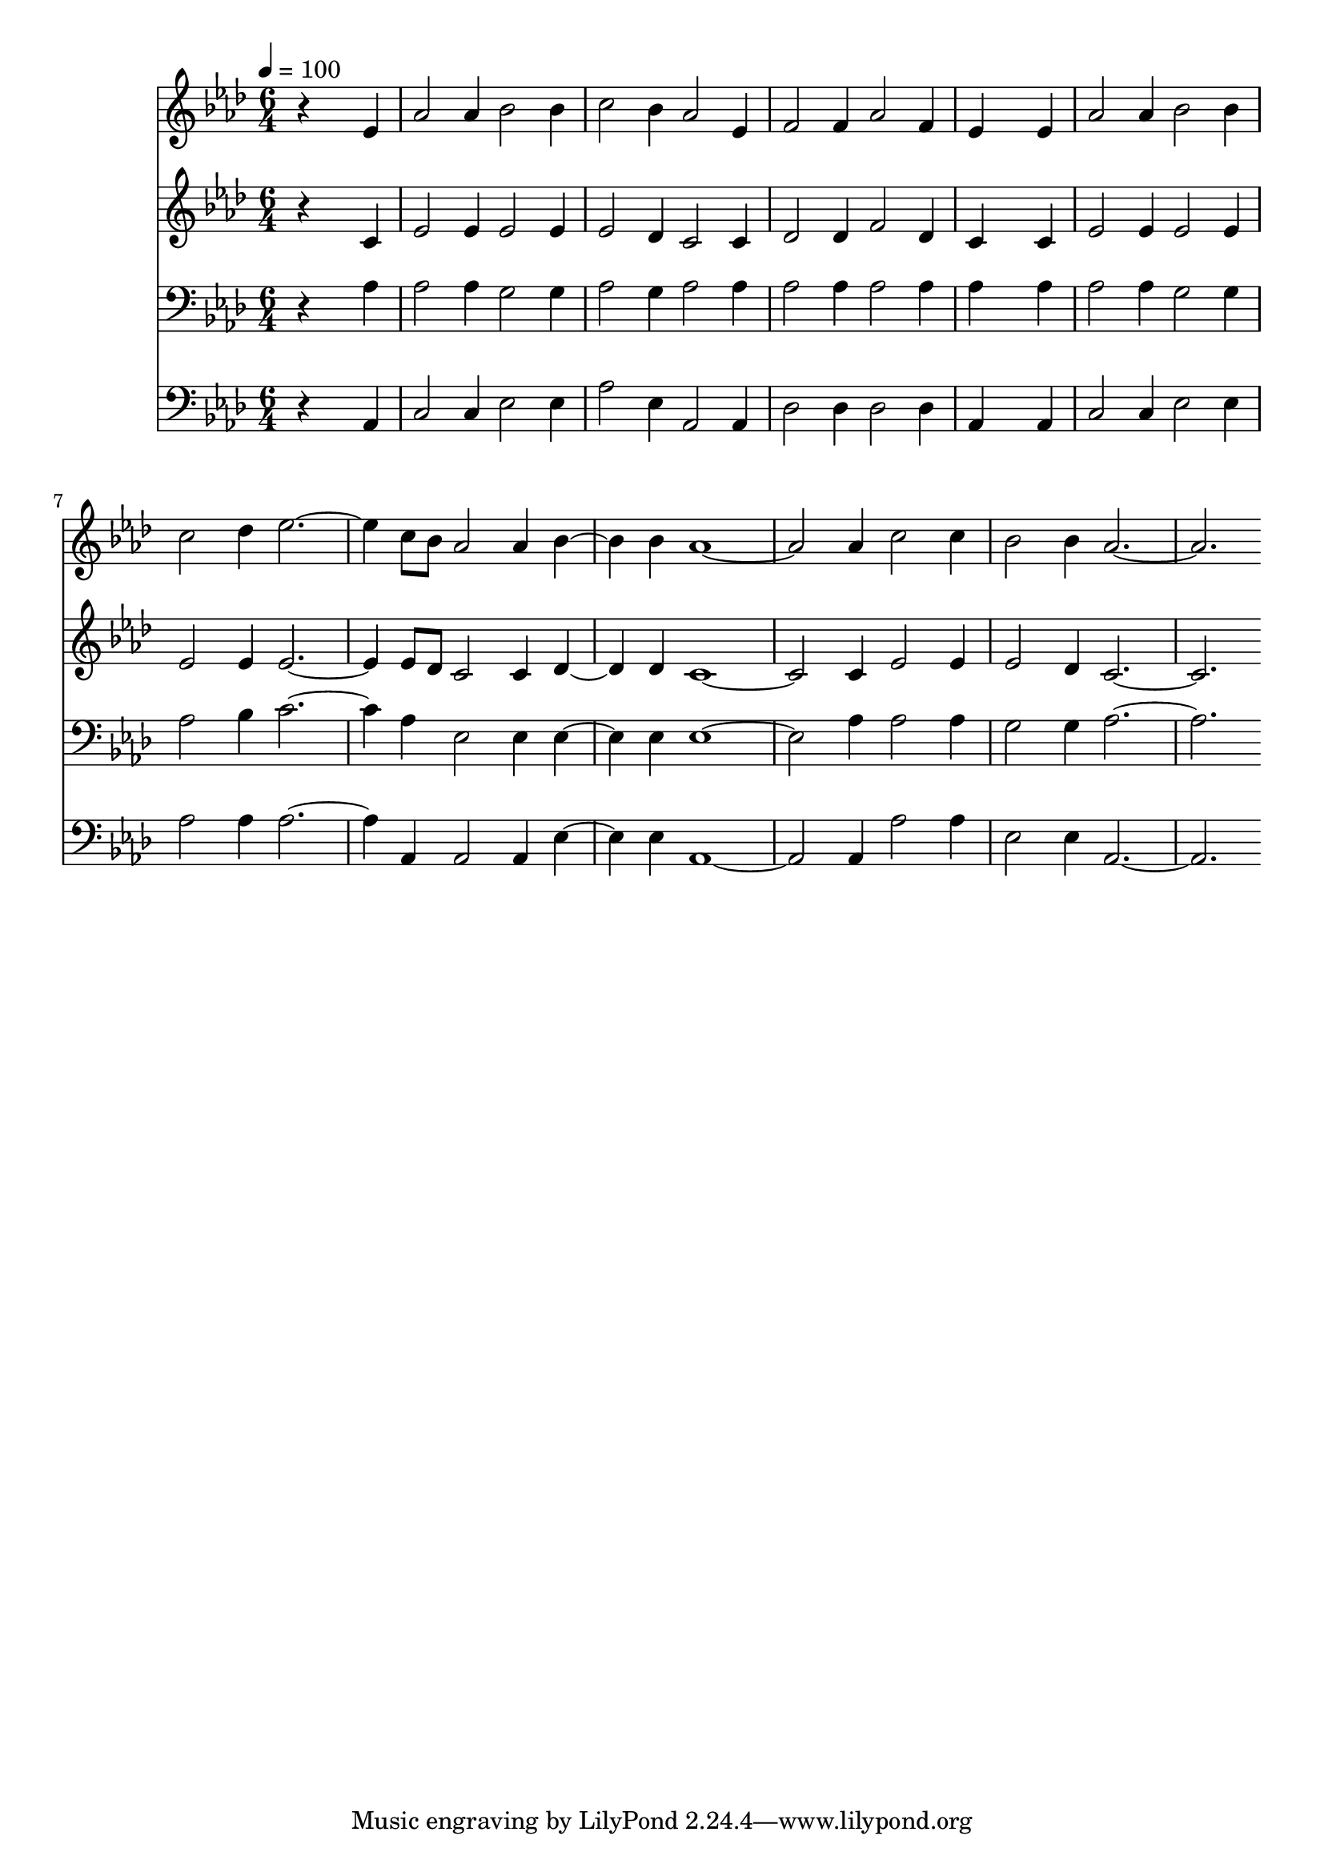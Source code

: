 % Lily was here -- automatically converted by c:/Program Files (x86)/LilyPond/usr/bin/midi2ly.py from mid/157.mid
\version "2.14.0"

\layout {
  \context {
    \Voice
    \remove "Note_heads_engraver"
    \consists "Completion_heads_engraver"
    \remove "Rest_engraver"
    \consists "Completion_rest_engraver"
  }
}

trackAchannelA = {


  \key aes \major
    
  \time 6/4 
  

  \key aes \major
  
  \tempo 4 = 100 
  
}

trackA = <<
  \context Voice = voiceA \trackAchannelA
>>


trackBchannelB = \relative c {
  r4*5 ees'4 
  | % 2
  aes2 aes4 bes2 bes4 
  | % 3
  c2 bes4 aes2 ees4 
  | % 4
  f2 f4 aes2 f4 
  | % 5
  ees4*5 ees4 
  | % 6
  aes2 aes4 bes2 bes4 
  | % 7
  c2 des4 ees1 c8 bes aes2 aes4 bes2 bes4 aes1. aes4 c2 c4 
  | % 11
  bes2 bes4 aes1. 
}

trackB = <<
  \context Voice = voiceA \trackBchannelB
>>


trackCchannelB = \relative c {
  r4*5 c'4 
  | % 2
  ees2 ees4 ees2 ees4 
  | % 3
  ees2 des4 c2 c4 
  | % 4
  des2 des4 f2 des4 
  | % 5
  c4*5 c4 
  | % 6
  ees2 ees4 ees2 ees4 
  | % 7
  ees2 ees4 ees1 ees8 des c2 c4 des2 des4 c1. c4 ees2 ees4 
  | % 11
  ees2 des4 c1. 
}

trackC = <<
  \context Voice = voiceA \trackCchannelB
>>


trackDchannelB = \relative c {
  r4*5 aes'4 
  | % 2
  aes2 aes4 g2 g4 
  | % 3
  aes2 g4 aes2 aes4 
  | % 4
  aes2 aes4 aes2 aes4 
  | % 5
  aes4*5 aes4 
  | % 6
  aes2 aes4 g2 g4 
  | % 7
  aes2 bes4 c1 aes4 ees2 ees4 ees2 ees4 ees1. aes4 aes2 aes4 
  | % 11
  g2 g4 aes1. 
}

trackD = <<

  \clef bass
  
  \context Voice = voiceA \trackDchannelB
>>


trackEchannelB = \relative c {
  r4*5 aes4 
  | % 2
  c2 c4 ees2 ees4 
  | % 3
  aes2 ees4 aes,2 aes4 
  | % 4
  des2 des4 des2 des4 
  | % 5
  aes4*5 aes4 
  | % 6
  c2 c4 ees2 ees4 
  | % 7
  aes2 aes4 aes1 aes,4 aes2 aes4 ees'2 ees4 aes,1. aes4 aes'2 
  aes4 
  | % 11
  ees2 ees4 aes,1. 
}

trackE = <<

  \clef bass
  
  \context Voice = voiceA \trackEchannelB
>>


\score {
  <<
    \context Staff=trackB \trackA
    \context Staff=trackB \trackB
    \context Staff=trackC \trackA
    \context Staff=trackC \trackC
    \context Staff=trackD \trackA
    \context Staff=trackD \trackD
    \context Staff=trackE \trackA
    \context Staff=trackE \trackE
  >>
  \layout {}
  \midi {}
}
